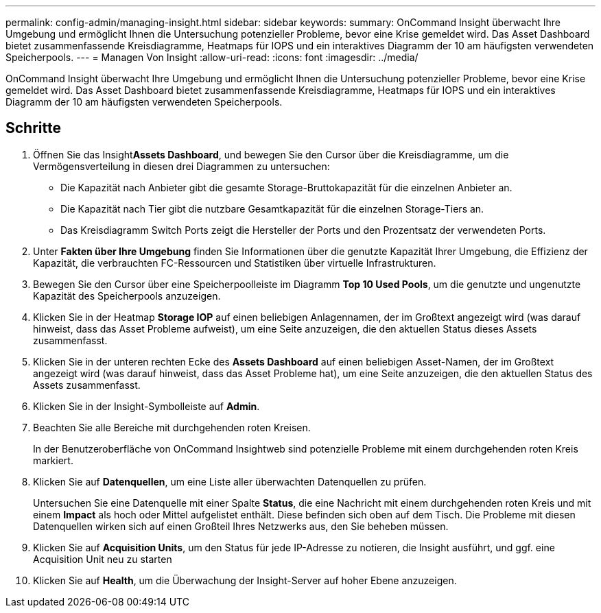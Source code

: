 ---
permalink: config-admin/managing-insight.html 
sidebar: sidebar 
keywords:  
summary: OnCommand Insight überwacht Ihre Umgebung und ermöglicht Ihnen die Untersuchung potenzieller Probleme, bevor eine Krise gemeldet wird. Das Asset Dashboard bietet zusammenfassende Kreisdiagramme, Heatmaps für IOPS und ein interaktives Diagramm der 10 am häufigsten verwendeten Speicherpools. 
---
= Managen Von Insight
:allow-uri-read: 
:icons: font
:imagesdir: ../media/


[role="lead"]
OnCommand Insight überwacht Ihre Umgebung und ermöglicht Ihnen die Untersuchung potenzieller Probleme, bevor eine Krise gemeldet wird. Das Asset Dashboard bietet zusammenfassende Kreisdiagramme, Heatmaps für IOPS und ein interaktives Diagramm der 10 am häufigsten verwendeten Speicherpools.



== Schritte

. Öffnen Sie das Insight**Assets Dashboard**, und bewegen Sie den Cursor über die Kreisdiagramme, um die Vermögensverteilung in diesen drei Diagrammen zu untersuchen:
+
** Die Kapazität nach Anbieter gibt die gesamte Storage-Bruttokapazität für die einzelnen Anbieter an.
** Die Kapazität nach Tier gibt die nutzbare Gesamtkapazität für die einzelnen Storage-Tiers an.
** Das Kreisdiagramm Switch Ports zeigt die Hersteller der Ports und den Prozentsatz der verwendeten Ports.


. Unter *Fakten über Ihre Umgebung* finden Sie Informationen über die genutzte Kapazität Ihrer Umgebung, die Effizienz der Kapazität, die verbrauchten FC-Ressourcen und Statistiken über virtuelle Infrastrukturen.
. Bewegen Sie den Cursor über eine Speicherpoolleiste im Diagramm *Top 10 Used Pools*, um die genutzte und ungenutzte Kapazität des Speicherpools anzuzeigen.
. Klicken Sie in der Heatmap *Storage IOP* auf einen beliebigen Anlagennamen, der im Großtext angezeigt wird (was darauf hinweist, dass das Asset Probleme aufweist), um eine Seite anzuzeigen, die den aktuellen Status dieses Assets zusammenfasst.
. Klicken Sie in der unteren rechten Ecke des *Assets Dashboard* auf einen beliebigen Asset-Namen, der im Großtext angezeigt wird (was darauf hinweist, dass das Asset Probleme hat), um eine Seite anzuzeigen, die den aktuellen Status des Assets zusammenfasst.
. Klicken Sie in der Insight-Symbolleiste auf *Admin*.
. Beachten Sie alle Bereiche mit durchgehenden roten Kreisen.
+
In der Benutzeroberfläche von OnCommand Insightweb sind potenzielle Probleme mit einem durchgehenden roten Kreis markiert.

. Klicken Sie auf *Datenquellen*, um eine Liste aller überwachten Datenquellen zu prüfen.
+
Untersuchen Sie eine Datenquelle mit einer Spalte *Status*, die eine Nachricht mit einem durchgehenden roten Kreis und mit einem *Impact* als hoch oder Mittel aufgelistet enthält. Diese befinden sich oben auf dem Tisch. Die Probleme mit diesen Datenquellen wirken sich auf einen Großteil Ihres Netzwerks aus, den Sie beheben müssen.

. Klicken Sie auf *Acquisition Units*, um den Status für jede IP-Adresse zu notieren, die Insight ausführt, und ggf. eine Acquisition Unit neu zu starten
. Klicken Sie auf *Health*, um die Überwachung der Insight-Server auf hoher Ebene anzuzeigen.

